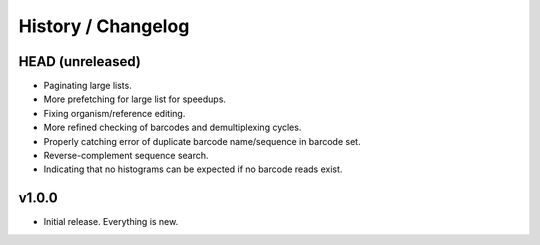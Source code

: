 .. _history:

===================
History / Changelog
===================

-----------------
HEAD (unreleased)
-----------------

- Paginating large lists.
- More prefetching for large list for speedups.
- Fixing organism/reference editing.
- More refined checking of barcodes and demultiplexing cycles.
- Properly catching error of duplicate barcode name/sequence in barcode set.
- Reverse-complement sequence search.
- Indicating that no histograms can be expected if no barcode reads exist.

------
v1.0.0
------

- Initial release.
  Everything is new.

